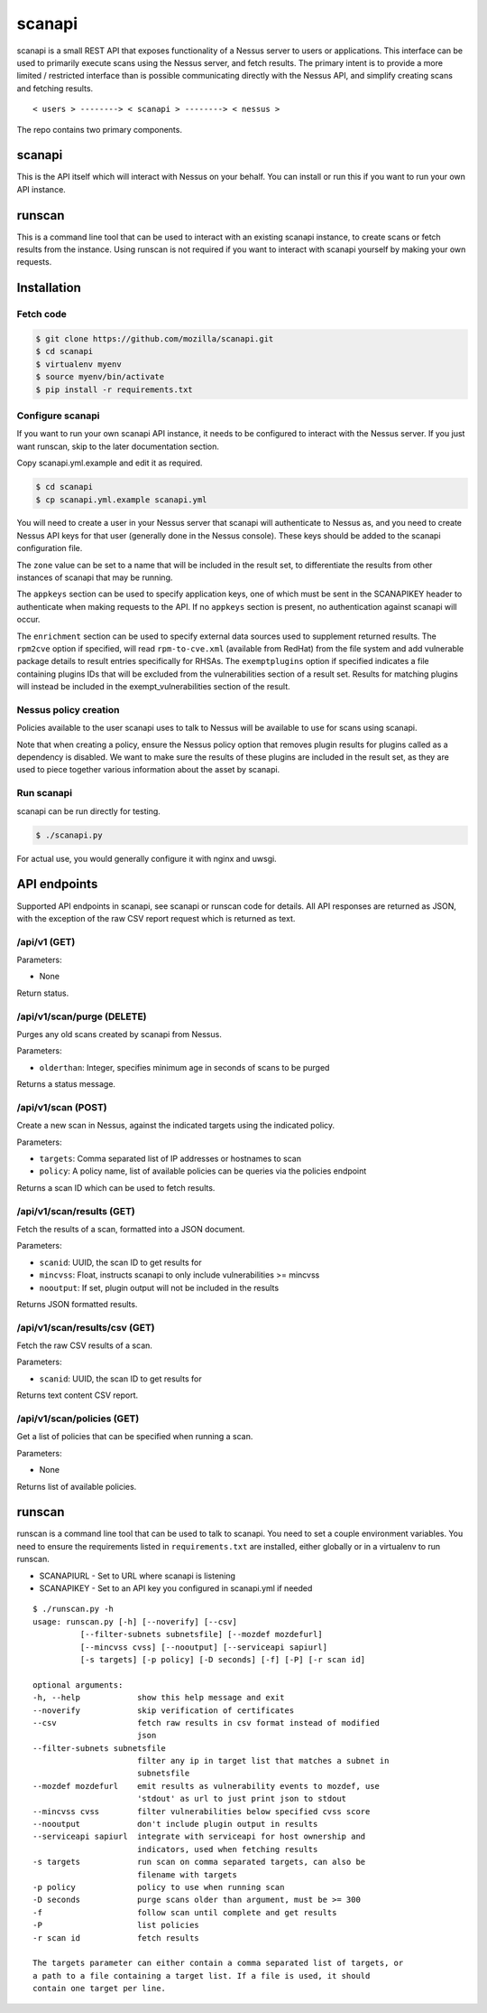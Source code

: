 scanapi
=======

scanapi is a small REST API that exposes functionality of a Nessus server to
users or applications. This interface can be used to primarily execute scans
using the Nessus server, and fetch results. The primary intent is to provide a
more limited / restricted interface than is possible communicating directly
with the Nessus API, and simplify creating scans and fetching results.

::

        < users > --------> < scanapi > --------> < nessus >

The repo contains two primary components.

scanapi
-------

This is the API itself which will interact with Nessus on your behalf. You can
install or run this if you want to run your own API instance.

runscan
-------

This is a command line tool that can be used to interact with an existing scanapi
instance, to create scans or fetch results from the instance. Using runscan is not
required if you want to interact with scanapi yourself by making your own requests.

Installation
------------

Fetch code
~~~~~~~~~~

.. code :: bash

        $ git clone https://github.com/mozilla/scanapi.git
        $ cd scanapi
        $ virtualenv myenv
        $ source myenv/bin/activate
        $ pip install -r requirements.txt

Configure scanapi
~~~~~~~~~~~~~~~~~

If you want to run your own scanapi API instance, it needs to be configured to
interact with the Nessus server. If you just want runscan, skip to the later
documentation section.

Copy scanapi.yml.example and edit it as required.

.. code :: bash

        $ cd scanapi
        $ cp scanapi.yml.example scanapi.yml

You will need to create a user in your Nessus server that scanapi will authenticate
to Nessus as, and you need to create Nessus API keys for that user (generally done in
the Nessus console). These keys should be added to the scanapi configuration file.

The ``zone`` value can be set to a name that will be included in the result set, to
differentiate the results from other instances of scanapi that may be running.

The ``appkeys`` section can be used to specify application keys, one of which
must be sent in the SCANAPIKEY header to authenticate when making requests to the
API. If no ``appkeys`` section is present, no authentication against scanapi will
occur.

The ``enrichment`` section can be used to specify external data sources used to
supplement returned results. The ``rpm2cve`` option if specified, will read
``rpm-to-cve.xml`` (available from RedHat) from the file system and add vulnerable
package details to result entries specifically for RHSAs. The ``exemptplugins``
option if specified indicates a file containing plugins IDs that will be excluded
from the vulnerabilities section of a result set. Results for matching plugins will
instead be included in the exempt_vulnerabilities section of the result.

Nessus policy creation
~~~~~~~~~~~~~~~~~~~~~~

Policies available to the user scanapi uses to talk to Nessus will be available to use
for scans using scanapi.

Note that when creating a policy, ensure the Nessus policy option that removes plugin
results for plugins called as a dependency is disabled. We want to make sure the results
of these plugins are included in the result set, as they are used to piece together
various information about the asset by scanapi.

Run scanapi
~~~~~~~~~~~

scanapi can be run directly for testing.

.. code :: bash

        $ ./scanapi.py

For actual use, you would generally configure it with nginx and uwsgi.

API endpoints
-------------

Supported API endpoints in scanapi, see scanapi or runscan code for details. All API responses
are returned as JSON, with the exception of the raw CSV report request which is returned as text.

/api/v1 (GET)
~~~~~~~~~~~~~

Parameters:

* None

Return status.

/api/v1/scan/purge (DELETE)
~~~~~~~~~~~~~~~~~~~~~~~~~~~

Purges any old scans created by scanapi from Nessus.

Parameters:

* ``olderthan``: Integer, specifies minimum age in seconds of scans to be purged

Returns a status message.

/api/v1/scan (POST)
~~~~~~~~~~~~~~~~~~~

Create a new scan in Nessus, against the indicated targets using the indicated policy.

Parameters:

* ``targets``: Comma separated list of IP addresses or hostnames to scan
* ``policy``: A policy name, list of available policies can be queries via the policies endpoint

Returns a scan ID which can be used to fetch results.

/api/v1/scan/results (GET)
~~~~~~~~~~~~~~~~~~~~~~~~~~

Fetch the results of a scan, formatted into a JSON document.

Parameters:

* ``scanid``: UUID, the scan ID to get results for
* ``mincvss``: Float, instructs scanapi to only include vulnerabilities >= mincvss
* ``nooutput``: If set, plugin output will not be included in the results

Returns JSON formatted results.

/api/v1/scan/results/csv (GET)
~~~~~~~~~~~~~~~~~~~~~~~~~~~~~~

Fetch the raw CSV results of a scan.

Parameters:

* ``scanid``: UUID, the scan ID to get results for

Returns text content CSV report.

/api/v1/scan/policies (GET)
~~~~~~~~~~~~~~~~~~~~~~~~~~~

Get a list of policies that can be specified when running a scan.

Parameters:

* None

Returns list of available policies.

runscan
-------

runscan is a command line tool that can be used to talk to scanapi. You need to set
a couple environment variables. You need to ensure the requirements listed in
``requirements.txt`` are installed, either globally or in a virtualenv to run
runscan.

* SCANAPIURL - Set to URL where scanapi is listening
* SCANAPIKEY - Set to an API key you configured in scanapi.yml if needed

::

        $ ./runscan.py -h
        usage: runscan.py [-h] [--noverify] [--csv]
                  [--filter-subnets subnetsfile] [--mozdef mozdefurl]
                  [--mincvss cvss] [--nooutput] [--serviceapi sapiurl]
                  [-s targets] [-p policy] [-D seconds] [-f] [-P] [-r scan id]
        
        optional arguments:
        -h, --help            show this help message and exit
        --noverify            skip verification of certificates
        --csv                 fetch raw results in csv format instead of modified
                              json
        --filter-subnets subnetsfile
                              filter any ip in target list that matches a subnet in
                              subnetsfile
        --mozdef mozdefurl    emit results as vulnerability events to mozdef, use
                              'stdout' as url to just print json to stdout
        --mincvss cvss        filter vulnerabilities below specified cvss score
        --nooutput            don't include plugin output in results
        --serviceapi sapiurl  integrate with serviceapi for host ownership and
                              indicators, used when fetching results
        -s targets            run scan on comma separated targets, can also be
                              filename with targets
        -p policy             policy to use when running scan
        -D seconds            purge scans older than argument, must be >= 300
        -f                    follow scan until complete and get results
        -P                    list policies
        -r scan id            fetch results
        
        The targets parameter can either contain a comma separated list of targets, or
        a path to a file containing a target list. If a file is used, it should
        contain one target per line.

